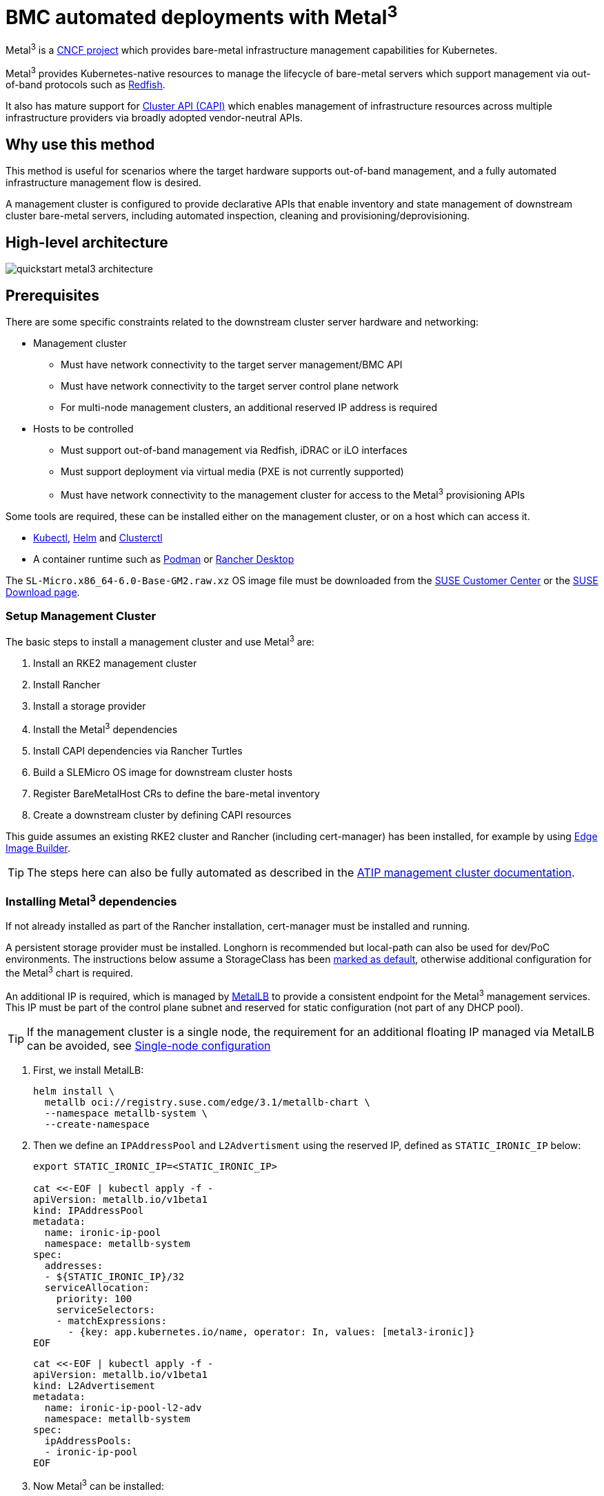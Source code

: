 [#quickstart-metal3]
= BMC automated deployments with Metal^3^
:experimental:

ifdef::env-github[]
:imagesdir: ../images/
:tip-caption: :bulb:
:note-caption: :information_source:
:important-caption: :heavy_exclamation_mark:
:caution-caption: :fire:
:warning-caption: :warning:
endif::[]

Metal^3^ is a https://metal3.io/[CNCF project] which provides bare-metal infrastructure
management capabilities for Kubernetes.

Metal^3^ provides Kubernetes-native resources to manage the lifecycle of bare-metal servers
which support management via out-of-band protocols such as https://www.dmtf.org/standards/redfish[Redfish].

It also has mature support for https://cluster-api.sigs.k8s.io/[Cluster API (CAPI)] which enables management
of infrastructure resources across multiple infrastructure providers via broadly adopted vendor-neutral APIs.

== Why use this method

This method is useful for scenarios where the target hardware supports out-of-band management, and a fully automated
infrastructure management flow is desired.

A management cluster is configured to provide declarative APIs that enable inventory and state management of downstream
cluster bare-metal servers, including automated inspection, cleaning and provisioning/deprovisioning.

== High-level architecture

image::quickstart-metal3-architecture.png[]

== Prerequisites

There are some specific constraints related to the downstream cluster server hardware and networking:

* Management cluster
 ** Must have network connectivity to the target server management/BMC API
 ** Must have network connectivity to the target server control plane network
 ** For multi-node management clusters, an additional reserved IP address is required
* Hosts to be controlled
 ** Must support out-of-band management via Redfish, iDRAC or iLO interfaces
 ** Must support deployment via virtual media (PXE is not currently supported)
 ** Must have network connectivity to the management cluster for access to the Metal^3^ provisioning APIs

Some tools are required, these can be installed either on the management cluster, or on a host which can access it.

* https://kubernetes.io/docs/reference/kubectl/kubectl/[Kubectl], https://helm.sh[Helm] and https://cluster-api.sigs.k8s.io/user/quick-start.html#install-clusterctl[Clusterctl]
* A container runtime such as https://podman.io[Podman] or https://rancherdesktop.io[Rancher Desktop]

The `SL-Micro.x86_64-6.0-Base-GM2.raw.xz` OS image file must be downloaded from the https://scc.suse.com/[SUSE Customer Center] or the https://www.suse.com/download/sle-micro/[SUSE Download page].

=== Setup Management Cluster

The basic steps to install a management cluster and use Metal^3^ are:

. Install an RKE2 management cluster
. Install Rancher
. Install a storage provider
. Install the Metal^3^ dependencies
. Install CAPI dependencies via Rancher Turtles
. Build a SLEMicro OS image for downstream cluster hosts
. Register BareMetalHost CRs to define the bare-metal inventory
. Create a downstream cluster by defining CAPI resources

This guide assumes an existing RKE2 cluster and Rancher (including cert-manager) has been installed, for example by using <<components-eib, Edge Image Builder>>.

TIP: The steps here can also be fully automated as described in the <<atip-management-cluster, ATIP management cluster documentation>>.

=== Installing Metal^3^ dependencies

If not already installed as part of the Rancher installation, cert-manager must be installed and running.

A persistent storage provider must be installed. Longhorn is recommended but local-path can also be used for
dev/PoC environments. The instructions below assume a StorageClass has been
https://kubernetes.io/docs/tasks/administer-cluster/change-default-storage-class/[marked as default],
otherwise additional configuration for the Metal^3^ chart is required.

An additional IP is required, which is managed by https://metallb.universe.tf/[MetalLB] to provide a
consistent endpoint for the Metal^3^ management services.
This IP must be part of the control plane subnet and reserved for static configuration (not part of any DHCP pool).

TIP: If the management cluster is a single node, the requirement for an additional floating IP managed via MetalLB can be avoided, see <<Single-node configuration, Single-node configuration>>

. First, we install MetalLB:
+
[,bash]
----
helm install \
  metallb oci://registry.suse.com/edge/3.1/metallb-chart \
  --namespace metallb-system \
  --create-namespace
----
+
. Then we define an `IPAddressPool` and `L2Advertisment` using the reserved IP, defined as `STATIC_IRONIC_IP` below:
+
[,yaml]
----
export STATIC_IRONIC_IP=<STATIC_IRONIC_IP>

cat <<-EOF | kubectl apply -f -
apiVersion: metallb.io/v1beta1
kind: IPAddressPool
metadata:
  name: ironic-ip-pool
  namespace: metallb-system
spec:
  addresses:
  - ${STATIC_IRONIC_IP}/32
  serviceAllocation:
    priority: 100
    serviceSelectors:
    - matchExpressions:
      - {key: app.kubernetes.io/name, operator: In, values: [metal3-ironic]}
EOF
----
+
[,yaml]
----
cat <<-EOF | kubectl apply -f -
apiVersion: metallb.io/v1beta1
kind: L2Advertisement
metadata:
  name: ironic-ip-pool-l2-adv
  namespace: metallb-system
spec:
  ipAddressPools:
  - ironic-ip-pool
EOF
----
+
. Now Metal^3^ can be installed:
+
[,bash]
----
helm install \
  metal3 oci://registry.suse.com/edge/3.1/metal3-chart \
  --namespace metal3-system \
  --create-namespace \
  --set global.ironicIP="${STATIC_IRONIC_IP}"
----
+
. It can take around two minutes for the initContainer to run on this deployment, so ensure the pods are all running before proceeding:
+
[,shell]
----
kubectl get pods -n metal3-system
NAME                                                    READY   STATUS    RESTARTS   AGE
baremetal-operator-controller-manager-85756794b-fz98d   2/2     Running   0          15m
metal3-metal3-ironic-677bc5c8cc-55shd                   4/4     Running   0          15m
metal3-metal3-mariadb-7c7d6fdbd8-64c7l                  1/1     Running   0          15m
----

WARNING: Do not proceed to the following steps until all pods in the `metal3-system` namespace are running

=== Installing cluster API dependencies

Cluster API dependencies are managed via the Rancher Turtles Helm chart:

[,bash]
----
cat > values.yaml <<EOF
rancherTurtles:
  features:
    embedded-capi:
      disabled: true
    rancher-webhook:
      cleanup: true
EOF

helm install \
  rancher-turtles oci://registry.suse.com/edge/3.1/rancher-turtles-chart \
  --namespace rancher-turtles-system \
  --create-namespace \
  -f values.yaml
----

After some time, the controller pods should be running in the `capi-system`, `capm3-system`, `rke2-bootstrap-system` and `rke2-control-plane-system` namespaces.

=== Prepare downstream cluster image

<<components-eib, Edge Image Builder>> is used to prepare a modified SLEMicro base image which is provisioned on downstream cluster hosts.

In this guide, we cover the minimal configuration necessary to deploy the downstream cluster.

==== Image configuration

When running Edge Image Builder, a directory is mounted from the host, so it is necessary to create a directory structure to store the configuration files used to define the target image.

* `downstream-cluster-config.yaml` is the image definition file, see <<quickstart-eib>> for more details.
* The base image when downloaded is `xz` compressed, which must be uncompressed with `unxz` and copied/moved under the `base-images` folder.
* The `network` folder is optional, see <<metal3-add-network-eib>> for more details.
* The custom/scripts directory contains scripts to be run on first-boot; currently a `01-fix-growfs.sh` script is required to resize the OS root partition on deployment

[,console]
----
├── downstream-cluster-config.yaml
├── base-images/
│   └ SL-Micro.x86_64-6.0-Base-GM2.raw
├── network/
|   └ configure-network.sh
└── custom/
    └ scripts/
        └ 01-fix-growfs.sh
----

===== Downstream cluster image definition file

The `downstream-cluster-config.yaml` file is the main configuration file for the downstream cluster image. The following is a minimal example for deployment via Metal^3^:

[,yaml]
----
apiVersion: 1.0
image:
  imageType: RAW
  arch: x86_64
  baseImage: SL-Micro.x86_64-6.0-Base-GM2.raw
  outputImageName: SLE-Micro-eib-output.raw
operatingSystem:
  time:
    timezone: Europe/London
    ntp:
      forceWait: true
      pools:
        - 2.suse.pool.ntp.org
      servers:
        - 10.0.0.1
        - 10.0.0.2
  kernelArgs:
    - ignition.platform.id=openstack
    - net.ifnames=1
  systemd:
    disable:
      - rebootmgr
  users:
    - username: root
      encryptedPassword: ${ROOT_PASSWORD}
      sshKeys:
      - ${USERKEY1}
----

`$\{ROOT_PASSWORD\}` is the encrypted password for the root user, which can be useful for test/debugging.  It can be generated with the `openssl passwd -6 PASSWORD` command

For the production environments, it is recommended to use the SSH keys that can be added to the users block replacing the `$\{USERKEY1\}` with the real SSH keys.

[NOTE]
====
`net.ifnames=1` enables https://documentation.suse.com/smart/network/html/network-interface-predictable-naming/index.html[Predictable Network Interface Naming]

This matches the default configuration for the metal3 chart, but the setting must match the configured chart `predictableNicNames` value.

Also note that `ignition.platform.id=openstack` is mandatory - without this argument SUSE Linux Micro configuration via ignition will fail in the Metal^3^ automated flow.

The `time` section is optional but it is highly recommended to configure it to avoid potential issues with certificates and clock skew. The values provided in this example are for illustrative purposes only. Please adjust them to fit your specific requirements.
====

===== Growfs script

Currently, a custom script (`custom/scripts/01-fix-growfs.sh`) is required to grow the file system to match the disk size on first-boot after provisioning. The `01-fix-growfs.sh` script contains the following information:

[,shell]
----
#!/bin/bash
growfs() {
  mnt="$1"
  dev="$(findmnt --fstab --target ${mnt} --evaluate --real --output SOURCE --noheadings)"
  # /dev/sda3 -> /dev/sda, /dev/nvme0n1p3 -> /dev/nvme0n1
  parent_dev="/dev/$(lsblk --nodeps -rno PKNAME "${dev}")"
  # Last number in the device name: /dev/nvme0n1p42 -> 42
  partnum="$(echo "${dev}" | sed 's/^.*[^0-9]\([0-9]\+\)$/\1/')"
  ret=0
  growpart "$parent_dev" "$partnum" || ret=$?
  [ $ret -eq 0 ] || [ $ret -eq 1 ] || exit 1
  /usr/lib/systemd/systemd-growfs "$mnt"
}
growfs /
----

[NOTE]
====
Add your own custom scripts to be executed during the provisioning process using the same approach.
For more information, see <<quickstart-eib>>.

====

==== Image creation

Once the directory structure is prepared following the previous sections, run the following command to build the image:

[,shell]
----
podman run --rm --privileged -it -v $PWD:/eib \
 registry.suse.com/edge/3.1/edge-image-builder:1.1.1 \
 build --definition-file downstream-cluster-config.yaml
----

This creates the output image file named `SLE-Micro-eib-output.raw`, based on the definition described above.

The output image must then be made available via a webserver, either the media-server container enabled via the <<metal3-media-server,Metal^3^ chart>>
or some other locally accessible server.  In the examples below, we refer to this server as `imagecache.local:8080`

=== Adding BareMetalHost inventory

Registering bare-metal servers for automated deployment requires creating two resources: a Secret storing
BMC access credentials and a Metal^3^ BareMetalHost resource defining the BMC connection and other details:

[,yaml]
----
apiVersion: v1
kind: Secret
metadata:
  name: controlplane-0-credentials
type: Opaque
data:
  username: YWRtaW4=
  password: cGFzc3dvcmQ=
---
apiVersion: metal3.io/v1alpha1
kind: BareMetalHost
metadata:
  name: controlplane-0
  labels:
    cluster-role: control-plane
spec:
  online: true
  bootMACAddress: "00:f3:65:8a:a3:b0"
  bmc:
    address: redfish-virtualmedia://192.168.125.1:8000/redfish/v1/Systems/68bd0fb6-d124-4d17-a904-cdf33efe83ab
    disableCertificateVerification: true
    credentialsName: controlplane-0-credentials
----

Note the following:

* The Secret username/password must be base64 encoded. Note this should not include any trailing newlines (for example, use `echo -n`, not just `echo`!)
* The `cluster-role` label may be set now or later on cluster creation. In the example below, we expect `control-plane` or `worker`
* `bootMACAddress` must be a valid MAC that matches the control plane NIC of the host
* The `bmc` address is the connection to the BMC management API, the following are supported:
 ** `redfish-virtualmedia://<IP ADDRESS>/redfish/v1/Systems/<SYSTEM ID>`: Redfish virtual media, for example, SuperMicro
 ** `idrac-virtualmedia://<IP ADDRESS>/redfish/v1/Systems/System.Embedded.1`: Dell iDRAC
* See the https://github.com/metal3-io/baremetal-operator/blob/main/docs/api.md[Upstream API docs] for more details on the BareMetalHost API


==== Configuring Static IPs

The BareMetalHost example above assumes DHCP provides the controlplane network configuration, but for scenarios where manual configuration
is needed such as static IPs it is possible to provide additional configuration, as described below.

[#metal3-add-network-eib]
===== Additional script for static network configuration

When creating the base image with Edge Image Builder, in the `network` folder, create the following `configure-network.sh` file.

This consumes configuration drive data on first-boot, and configures the host networking using the https://github.com/suse-edge/nm-configurator[NM Configurator tool].

[,shell]
----
#!/bin/bash

set -eux

# Attempt to statically configure a NIC in the case where we find a network_data.json
# In a configuration drive

CONFIG_DRIVE=$(blkid --label config-2 || true)
if [ -z "${CONFIG_DRIVE}" ]; then
  echo "No config-2 device found, skipping network configuration"
  exit 0
fi

mount -o ro $CONFIG_DRIVE /mnt

NETWORK_DATA_FILE="/mnt/openstack/latest/network_data.json"

if [ ! -f "${NETWORK_DATA_FILE}" ]; then
  umount /mnt
  echo "No network_data.json found, skipping network configuration"
  exit 0
fi

DESIRED_HOSTNAME=$(cat /mnt/openstack/latest/meta_data.json | tr ',{}' '\n' | grep '\"metal3-name\"' | sed 's/.*\"metal3-name\": \"\(.*\)\"/\1/')
echo "${DESIRED_HOSTNAME}" > /etc/hostname

mkdir -p /tmp/nmc/{desired,generated}
cp ${NETWORK_DATA_FILE} /tmp/nmc/desired/_all.yaml
umount /mnt

./nmc generate --config-dir /tmp/nmc/desired --output-dir /tmp/nmc/generated
./nmc apply --config-dir /tmp/nmc/generated
----

===== Additional secret with host network configuration

An additional secret containing data in the https://nmstate.io/[nmstate] format supported by <<components-nmc,NM Configurator>> can be defined for each host.

The secret is then referenced in the `BareMetalHost` resource via the `preprovisioningNetworkDataName` spec field.

[,yaml]
----
apiVersion: v1
kind: Secret
metadata:
  name: controlplane-0-networkdata
type: Opaque
stringData:
  networkData: |
    interfaces:
    - name: enp1s0
      type: ethernet
      state: up
      mac-address: "00:f3:65:8a:a3:b0"
      ipv4:
        address:
        - ip:  192.168.125.200
          prefix-length: 24
        enabled: true
        dhcp: false
    dns-resolver:
      config:
        server:
        - 192.168.125.1
    routes:
      config:
      - destination: 0.0.0.0/0
        next-hop-address: 192.168.125.1
        next-hop-interface: enp1s0
---
apiVersion: metal3.io/v1alpha1
kind: BareMetalHost
metadata:
  name: controlplane-0
  labels:
    cluster-role: control-plane
spec:
  preprovisioningNetworkDataName: controlplane-0-networkdata
# Remaining content as in previous example
----

NOTE: In some circumstances the mac-address may be omitted but the `configure-network.sh` script must use the `_all.yaml` filename described above to enable
<<networking-unified, Unified node configuration>> in nm-configurator.

==== BareMetalHost preparation

After creating the BareMetalHost resource and associated secrets as described above, a host preparation workflow is triggered:

* A ramdisk image is booted by virtualmedia attachment to the target host BMC
* The ramdisk inspects hardware details, and prepares the host for provisioning (for example by cleaning disks of previous data)
* On completion of this process, hardware details in the BareMetalHost `status.hardware` field are updated and can be verified

This process can take several minutes, but when completed you should see the BareMetalHost state become `available`:

[,bash]
----
% kubectl get baremetalhost
NAME             STATE       CONSUMER   ONLINE   ERROR   AGE
controlplane-0   available              true             9m44s
worker-0         available              true             9m44s
----

=== Creating downstream clusters

We now create Cluster API resources which define the downstream cluster, and Machine resources which will cause the BareMetalHost resources to
be provisioned, then bootstrapped to form an RKE2 cluster.

=== Control plane deployment

To deploy the controlplane we define a yaml manifest similar to the one below, which contains the following resources:

* Cluster resource defines the cluster name, networks, and type of controlplane/infrastructure provider (in this case RKE2/Metal3)
* Metal3Cluster defines the controlplane endpoint (host IP for single-node, LoadBalancer endpoint for multi-node, this example assumes single-node)
* RKE2ControlPlane defines the RKE2 version and any additional configuration needed during cluster bootstrapping
* Metal3MachineTemplate defines the OS Image to be applied to the BareMetalHost resources, and the hostSelector defines which BareMetalHosts to consume
* Metal3DataTemplate defines additional metaData to be passed to the BareMetalHost (note networkData is not currently supported in the Edge solution)

Note for simplicity this example assumes a single-node controlplane, where the BareMetalHost is configured with an IP of `192.168.125.200` - for more
advanced multi-node examples please see the <<atip-automated-provisioning, ATIP documentation>>

[,yaml]
----
apiVersion: cluster.x-k8s.io/v1beta1
kind: Cluster
metadata:
  name: sample-cluster
  namespace: default
spec:
  clusterNetwork:
    pods:
      cidrBlocks:
        - 192.168.0.0/18
    services:
      cidrBlocks:
        - 10.96.0.0/12
  controlPlaneRef:
    apiVersion: controlplane.cluster.x-k8s.io/v1alpha1
    kind: RKE2ControlPlane
    name: sample-cluster
  infrastructureRef:
    apiVersion: infrastructure.cluster.x-k8s.io/v1beta1
    kind: Metal3Cluster
    name: sample-cluster
---
apiVersion: infrastructure.cluster.x-k8s.io/v1beta1
kind: Metal3Cluster
metadata:
  name: sample-cluster
  namespace: default
spec:
  controlPlaneEndpoint:
    host: 192.168.125.200
    port: 6443
  noCloudProvider: true
---
apiVersion: controlplane.cluster.x-k8s.io/v1alpha1
kind: RKE2ControlPlane
metadata:
  name: sample-cluster
  namespace: default
spec:
  infrastructureRef:
    apiVersion: infrastructure.cluster.x-k8s.io/v1beta1
    kind: Metal3MachineTemplate
    name: sample-cluster-controlplane
  replicas: 1
  agentConfig:
    format: ignition
    kubelet:
      extraArgs:
        - provider-id=metal3://BAREMETALHOST_UUID
    additionalUserData:
      config: |
        variant: fcos
        version: 1.4.0
        systemd:
          units:
            - name: rke2-preinstall.service
              enabled: true
              contents: |
                [Unit]
                Description=rke2-preinstall
                Wants=network-online.target
                Before=rke2-install.service
                ConditionPathExists=!/run/cluster-api/bootstrap-success.complete
                [Service]
                Type=oneshot
                User=root
                ExecStartPre=/bin/sh -c "mount -L config-2 /mnt"
                ExecStart=/bin/sh -c "sed -i \"s/BAREMETALHOST_UUID/$(jq -r .uuid /mnt/openstack/latest/meta_data.json)/\" /etc/rancher/rke2/config.yaml"
                ExecStart=/bin/sh -c "echo \"node-name: $(jq -r .name /mnt/openstack/latest/meta_data.json)\" >> /etc/rancher/rke2/config.yaml"
                ExecStartPost=/bin/sh -c "umount /mnt"
                [Install]
                WantedBy=multi-user.target
    version: v1.30.11+rke2r1
---
apiVersion: infrastructure.cluster.x-k8s.io/v1beta1
kind: Metal3MachineTemplate
metadata:
  name: sample-cluster-controlplane
  namespace: default
spec:
  template:
    spec:
      dataTemplate:
        name: sample-cluster-controlplane-template
      hostSelector:
        matchLabels:
          cluster-role: control-plane
      image:
        checksum: http://imagecache.local:8080/SLE-Micro-eib-output.raw.sha256
        checksumType: sha256
        format: raw
        url: http://imagecache.local:8080/SLE-Micro-eib-output.raw
---
apiVersion: infrastructure.cluster.x-k8s.io/v1beta1
kind: Metal3DataTemplate
metadata:
  name: sample-cluster-controlplane-template
  namespace: default
spec:
  clusterName: sample-cluster
  metaData:
    objectNames:
      - key: name
        object: machine
      - key: local-hostname
        object: machine
      - key: local_hostname
        object: machine
----

When the example above has been copied and adapted to suit your environment, it can be applied via `kubectl` then the cluster status can be monitored with `clusterctl`

[,bash]
----
% kubectl apply -f rke2-control-plane.yaml

# Wait for the cluster to be provisioned - status can be checked via clusterctl
% clusterctl describe cluster sample-cluster
NAME                                                    READY  SEVERITY  REASON  SINCE  MESSAGE
Cluster/sample-cluster                                  True                     22m
├─ClusterInfrastructure - Metal3Cluster/sample-cluster  True                     27m
├─ControlPlane - RKE2ControlPlane/sample-cluster        True                     22m
│ └─Machine/sample-cluster-chflc                        True                     23m
----

=== Worker/Compute deployment

Similar to the controlplane we define a yaml manifest, which contains the following resources:

* MachineDeployment defines the number of replicas (hosts) and the bootstrap/infrastructure provider (in this case RKE2/Metal3)
* RKE2ConfigTemplate describes the RKE2 version and first-boot configuration for agent host bootstrapping
* Metal3MachineTemplate defines the OS Image to be applied to the BareMetalHost resources, and the hostSelector defines which BareMetalHosts to consume
* Metal3DataTemplate defines additional metaData to be passed to the BareMetalHost (note networkData is not currently supported in the Edge solution)

[,yaml]
----
apiVersion: cluster.x-k8s.io/v1beta1
kind: MachineDeployment
metadata:
  labels:
    cluster.x-k8s.io/cluster-name: sample-cluster
  name: sample-cluster
  namespace: default
spec:
  clusterName: sample-cluster
  replicas: 1
  selector:
    matchLabels:
      cluster.x-k8s.io/cluster-name: sample-cluster
  template:
    metadata:
      labels:
        cluster.x-k8s.io/cluster-name: sample-cluster
    spec:
      bootstrap:
        configRef:
          apiVersion: bootstrap.cluster.x-k8s.io/v1alpha1
          kind: RKE2ConfigTemplate
          name: sample-cluster-workers
      clusterName: sample-cluster
      infrastructureRef:
        apiVersion: infrastructure.cluster.x-k8s.io/v1beta1
        kind: Metal3MachineTemplate
        name: sample-cluster-workers
      nodeDrainTimeout: 0s
      version: v1.30.11+rke2r1
---
apiVersion: bootstrap.cluster.x-k8s.io/v1alpha1
kind: RKE2ConfigTemplate
metadata:
  name: sample-cluster-workers
  namespace: default
spec:
  template:
    spec:
      agentConfig:
        format: ignition
        version: v1.30.11+rke2r1
        kubelet:
          extraArgs:
            - provider-id=metal3://BAREMETALHOST_UUID
        additionalUserData:
          config: |
            variant: fcos
            version: 1.4.0
            systemd:
              units:
                - name: rke2-preinstall.service
                  enabled: true
                  contents: |
                    [Unit]
                    Description=rke2-preinstall
                    Wants=network-online.target
                    Before=rke2-install.service
                    ConditionPathExists=!/run/cluster-api/bootstrap-success.complete
                    [Service]
                    Type=oneshot
                    User=root
                    ExecStartPre=/bin/sh -c "mount -L config-2 /mnt"
                    ExecStart=/bin/sh -c "sed -i \"s/BAREMETALHOST_UUID/$(jq -r .uuid /mnt/openstack/latest/meta_data.json)/\" /etc/rancher/rke2/config.yaml"
                    ExecStart=/bin/sh -c "echo \"node-name: $(jq -r .name /mnt/openstack/latest/meta_data.json)\" >> /etc/rancher/rke2/config.yaml"
                    ExecStartPost=/bin/sh -c "umount /mnt"
                    [Install]
                    WantedBy=multi-user.target
---
apiVersion: infrastructure.cluster.x-k8s.io/v1beta1
kind: Metal3MachineTemplate
metadata:
  name: sample-cluster-workers
  namespace: default
spec:
  template:
    spec:
      dataTemplate:
        name: sample-cluster-workers-template
      hostSelector:
        matchLabels:
          cluster-role: worker
      image:
        checksum: http://imagecache.local:8080/SLE-Micro-eib-output.raw.sha256
        checksumType: sha256
        format: raw
        url: http://imagecache.local:8080/SLE-Micro-eib-output.raw
---
apiVersion: infrastructure.cluster.x-k8s.io/v1beta1
kind: Metal3DataTemplate
metadata:
  name: sample-cluster-workers-template
  namespace: default
spec:
  clusterName: sample-cluster
  metaData:
    objectNames:
      - key: name
        object: machine
      - key: local-hostname
        object: machine
      - key: local_hostname
        object: machine
----


When the example above has been copied and adapted to suit your environment, it can be applied via `kubectl` then the cluster status can be monitored with `clusterctl`

[,bash]
----
% kubectl apply -f rke2-agent.yaml

# Wait some time for the compute/agent hosts to be provisioned
% clusterctl describe cluster sample-cluster
NAME                                                    READY  SEVERITY  REASON  SINCE  MESSAGE
Cluster/sample-cluster                                  True                     25m
├─ClusterInfrastructure - Metal3Cluster/sample-cluster  True                     30m
├─ControlPlane - RKE2ControlPlane/sample-cluster        True                     25m
│ └─Machine/sample-cluster-chflc                        True                     27m
└─Workers
  └─MachineDeployment/sample-cluster                    True                     22m
    └─Machine/sample-cluster-56df5b4499-zfljj           True                     23m
----


=== Cluster deprovisioning

The downstream cluster may be deprovisioned by deleting the resources applied in the creation steps above:

[,bash]
----
% kubectl delete -f rke2-agent.yaml
% kubectl delete -f rke2-control-plane.yaml
----

This triggers deprovisioning of the BareMetalHost resources, which may take several minutes, after which they should be in available state again:

[,bash]
----
% kubectl get bmh
NAME             STATE            CONSUMER                            ONLINE   ERROR   AGE
controlplane-0   deprovisioning   sample-cluster-controlplane-vlrt6   false            10m
worker-0         deprovisioning   sample-cluster-workers-785x5        false            10m

...

% kubectl get bmh
NAME             STATE       CONSUMER   ONLINE   ERROR   AGE
controlplane-0   available              false            15m
worker-0         available              false            15m
----

== Known issues

* The upstream https://github.com/metal3-io/ip-address-manager[IP Address Management controller] is currently not supported, because it's not yet compatible with our choice of network configuration tooling and first-boot toolchain in SLEMicro.
* Relatedly, the IPAM resources and Metal3DataTemplate networkData fields are not currently supported.
* Only deployment via redfish-virtualmedia is currently supported.
* Deployed clusters are not currently imported into Rancher
* Due to disabling the Rancher embedded CAPI controller, a management cluster configured for Metal^3^ as described above cannot also be used for other cluster provisioning methods such as <<components-elemental, Elemental>>

== Planned changes

* Deployed clusters imported into Rancher, this is planned via https://turtles.docs.rancher.com/[Rancher Turtles] in future
* Aligning with Rancher Turtles is also expected to remove the requirement to disable the Rancher embedded CAPI, so other cluster methods should be possible via the management cluster.
* Enable support of the IPAM resources and configuration via networkData fields

== Additional resources

The <<atip, ATIP Documentation>> has examples of more advanced usage of Metal^3^ for telco use-cases.

=== Single-node configuration

For test/PoC environments where the management cluster is a single node, it is possible to avoid the requirement for an additional floating IP managed via MetalLB.

In this mode, the endpoint for the management cluster APIs is the IP of the management cluster, therefore it should be reserved when using DHCP
or statically configured to ensure the management cluster IP does not change - referred to as `<MANAGEMENT_CLUSTER_IP>` below.

To enable this scenario the metal3 chart values required are as follows:

[,yaml]
----
global:
  ironicIP: <MANAGEMENT_CLUSTER_IP>
metal3-ironic:
  service:
    type: NodePort
----

=== Disabling TLS for virtualmedia ISO attachment

Some server vendors verify the SSL connection when attaching virtual-media ISO images to the BMC, which can cause a problem because the generated
certificates for the Metal3 deployment are self-signed, to work around this issue it's possible to disable TLS only for the virtualmedia disk attachment
with metal3 chart values as follows:

[,yaml]
----
global:
  enable_vmedia_tls: false
----

An alternative solution is to configure the BMCs with the CA cert - in this case you can read the certificates from the cluster using `kubectl`:

[,bash]
----
kubectl get secret -n metal3-system ironic-vmedia-cert -o yaml
----

The certificate can then be configured on the server BMC console, although the process for that is vendor specific (and not possible for all
vendors, in which case the `enable_vmedia_tls` flag may be required).
